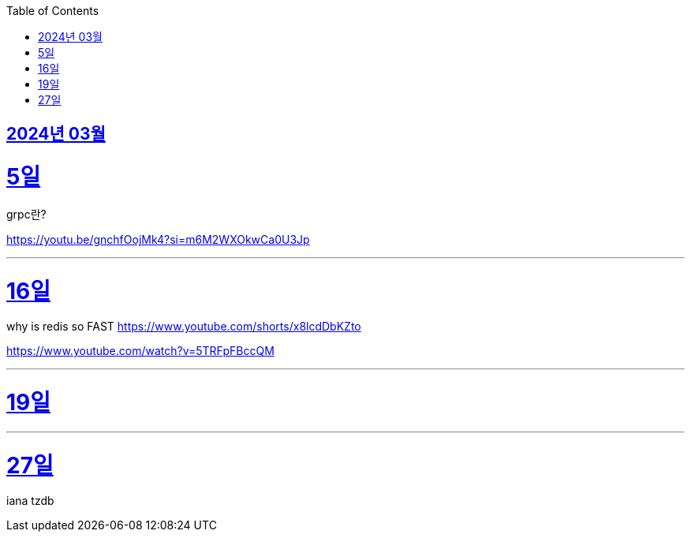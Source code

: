 // Metadata:
:description: Week I Learnt
:keywords: study, til, lwil
// Settings:
:doctype: book
:toc: left
:toclevels: 4
:sectlinks:
:icons: font

[[section-202403]]
== 2024년 03월

[[section-202403-5일]]
5일
===
grpc란?

https://youtu.be/gnchfOojMk4?si=m6M2WXOkwCa0U3Jp 

---

[[section-202403-16일]]
16일
===
why is redis so FAST
https://www.youtube.com/shorts/x8lcdDbKZto

https://www.youtube.com/watch?v=5TRFpFBccQM

---

[[section-202403-19일]]
19일
===

---
[[section-202403-27일]]
27일
===
iana tzdb 

